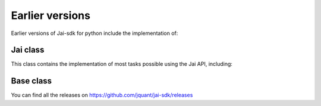 

Earlier versions
================

Earlier versions of Jai-sdk for python include the implementation of:

Jai class
---------

This class contains the implementation of most tasks possible using the Jai API, including:





Base class
----------



You can find all the releases on https://github.com/jquant/jai-sdk/releases